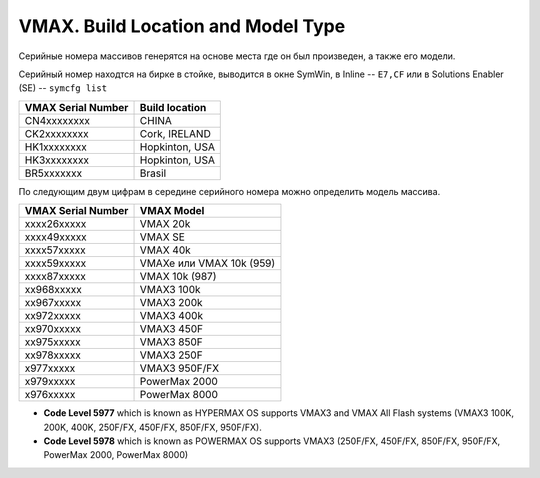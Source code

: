 .. index:: emc, vmax, location, build, vmax3, powermax

.. meta::
   :keywords: emc, vmax, location, build, vmax3, powermax

.. _vmax-build-and-type:

VMAX. Build Location and Model Type
===================================

Серийные номера массивов генерятся на основе места где он был произведен, а также его модели. 

Серийный номер находтся на бирке в стойке, выводится в окне SymWin, в Inline -- ``E7,CF`` или в Solutions Enabler (SE) -- ``symcfg list``

+--------------------+----------------+
| VMAX Serial Number | Build location |
+====================+================+
| CN4xxxxxxxx        | CHINA          |
+--------------------+----------------+
| CK2xxxxxxxx        | Cork, IRELAND  |
+--------------------+----------------+
| HK1xxxxxxxx        | Hopkinton, USA |
+--------------------+----------------+
| HK3xxxxxxxx        | Hopkinton, USA |
+--------------------+----------------+
| BR5xxxxxxx         | Brasil         |
+--------------------+----------------+


По следующим двум цифрам в середине серийного номера можно определить модель массива.

+--------------------+--------------------------+
| VMAX Serial Number | VMAX Model               |
+====================+==========================+
| xxxx26xxxxx        | VMAX 20k                 |
+--------------------+--------------------------+
| xxxx49xxxxx        | VMAX SE                  |
+--------------------+--------------------------+
| xxxx57xxxxx        | VMAX 40k                 |
+--------------------+--------------------------+
| xxxx59xxxxx        | VMAXe или VMAX 10k (959) |
+--------------------+--------------------------+
| xxxx87xxxxx        | VMAX 10k (987)           |
+--------------------+--------------------------+ 
| xx968xxxxx         | VMAX3 100k               |
+--------------------+--------------------------+ 
| xx967xxxxx         | VMAX3 200k               |
+--------------------+--------------------------+ 
| xx972xxxxx         | VMAX3 400k               |
+--------------------+--------------------------+ 
| xx970xxxxx         | VMAX3 450F               |
+--------------------+--------------------------+ 
| xx975xxxxx         | VMAX3 850F               |
+--------------------+--------------------------+ 
| xx978xxxxx         | VMAX3 250F               |
+--------------------+--------------------------+ 
| x977xxxxx          | VMAX3 950F/FX            |
+--------------------+--------------------------+
| x979xxxxx          | PowerMax 2000            |
+--------------------+--------------------------+
| x976xxxxx          | PowerMax 8000            |
+--------------------+--------------------------+

- **Code Level 5977** which is known as HYPERMAX OS supports VMAX3 and VMAX All Flash systems (VMAX3 100K, 200K, 400K, 250F/FX, 450F/FX, 850F/FX, 950F/FX).
- **Code Level 5978** which is known as POWERMAX OS supports VMAX3 (250F/FX, 450F/FX, 850F/FX, 950F/FX, PowerMax 2000, PowerMax 8000)
